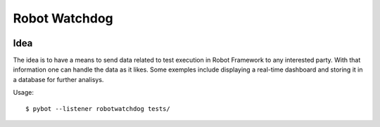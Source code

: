 Robot Watchdog
==============

|license|

.. |license| image:: https://img.shields.io/dub/l/vibe-d.svg?style=flat-square


Idea
----

The idea is to have a means to send data related to test execution in
Robot Framework to any interested party. With that information one can
handle the data as it likes. Some exemples include displaying a real-time
dashboard and storing it in a database for further analisys.

Usage::

    $ pybot --listener robotwatchdog tests/
